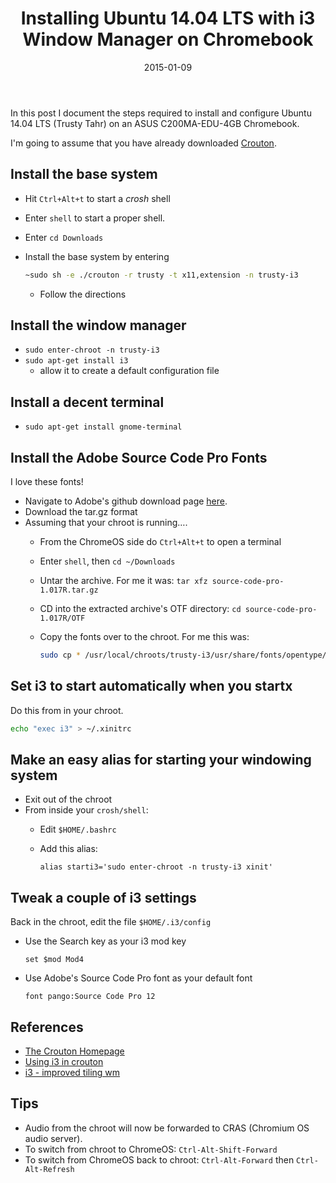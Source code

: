 #+TITLE: Installing Ubuntu 14.04 LTS with i3 Window Manager on Chromebook
#+DATE: 2015-01-09
#+HUGO_BASE_DIR: ../hugo-site/
#+HUGO_SECTION: posts
#+HUGO_TAGS: ubuntu chromebook

In this post I document the steps required to install and configure
Ubuntu 14.04 LTS (Trusty Tahr) on an ASUS C200MA-EDU-4GB Chromebook.

#+BEGIN_EXPORT html
<!--more-->
#+END_EXPORT

I'm going to assume that you have already downloaded [[https://github.com/dnschneid/crouton][Crouton]].

** Install the base system

- Hit ~Ctrl+Alt+t~ to start a /crosh/ shell
- Enter ~shell~ to start a proper shell.
- Enter ~cd Downloads~
- Install the base system by entering
  #+BEGIN_SRC sh
    ~sudo sh -e ./crouton -r trusty -t x11,extension -n trusty-i3
  #+END_SRC
  - Follow the directions

** Install the window manager

- ~sudo enter-chroot -n trusty-i3~
- ~sudo apt-get install i3~
  - allow it to create a default configuration file

** Install a decent terminal

- ~sudo apt-get install gnome-terminal~

** Install the Adobe Source Code Pro Fonts

I love these fonts!

- Navigate to Adobe's github download page [[https://github.com/adobe-fonts/source-code-pro/releases/][here]].
- Download the tar.gz format
- Assuming that your chroot is running....
  - From the ChromeOS side do ~Ctrl+Alt+t~ to open a terminal
  - Enter ~shell~, then ~cd ~/Downloads~
  - Untar the archive.  For me it was: ~tar xfz source-code-pro-1.017R.tar.gz~
  - CD into the extracted archive's OTF directory: ~cd source-code-pro-1.017R/OTF~
  - Copy the fonts over to the chroot.  For me this was:
	#+BEGIN_SRC sh
      sudo cp * /usr/local/chroots/trusty-i3/usr/share/fonts/opentype/
	#+END_SRC

** Set i3 to start automatically when you startx

Do this from in your chroot.

#+BEGIN_SRC sh
echo "exec i3" > ~/.xinitrc
#+END_SRC

** Make an easy alias for starting your windowing system

- Exit out of the chroot
- From inside your ~crosh/shell~:
  - Edit ~$HOME/.bashrc~
  - Add this alias: 
	#+BEGIN_EXAMPLE
      alias starti3='sudo enter-chroot -n trusty-i3 xinit'
	#+END_EXAMPLE

** Tweak a couple of i3 settings

Back in the chroot, edit the file ~$HOME/.i3/config~

- Use the Search key as your i3 mod key
  #+BEGIN_EXAMPLE
    set $mod Mod4
  #+END_EXAMPLE
- Use Adobe's Source Code Pro font as your default font
  #+BEGIN_EXAMPLE
    font pango:Source Code Pro 12
  #+END_EXAMPLE

** References

- [[https://github.com/dnschneid/crouton][The Crouton Homepage]]
- [[https://github.com/dnschneid/crouton/wiki/i3][Using i3 in crouton]]
- [[https://i3wm.org/][i3 - improved tiling wm]]

** Tips

- Audio from the chroot will now be forwarded to CRAS (Chromium OS
  audio server).
- To switch from chroot to ChromeOS: ~Ctrl-Alt-Shift-Forward~
- To switch from ChromeOS back to chroot: ~Ctrl-Alt-Forward~ then
  ~Ctrl-Alt-Refresh~

